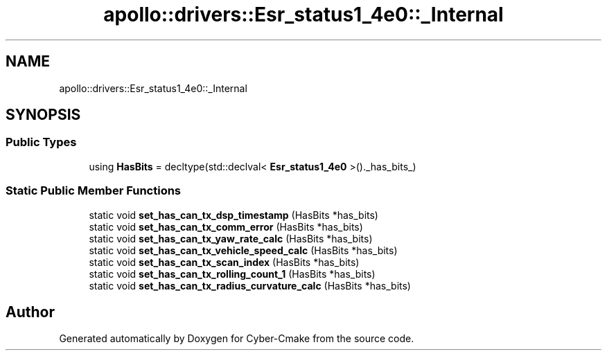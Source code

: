 .TH "apollo::drivers::Esr_status1_4e0::_Internal" 3 "Sun Sep 3 2023" "Version 8.0" "Cyber-Cmake" \" -*- nroff -*-
.ad l
.nh
.SH NAME
apollo::drivers::Esr_status1_4e0::_Internal
.SH SYNOPSIS
.br
.PP
.SS "Public Types"

.in +1c
.ti -1c
.RI "using \fBHasBits\fP = decltype(std::declval< \fBEsr_status1_4e0\fP >()\&._has_bits_)"
.br
.in -1c
.SS "Static Public Member Functions"

.in +1c
.ti -1c
.RI "static void \fBset_has_can_tx_dsp_timestamp\fP (HasBits *has_bits)"
.br
.ti -1c
.RI "static void \fBset_has_can_tx_comm_error\fP (HasBits *has_bits)"
.br
.ti -1c
.RI "static void \fBset_has_can_tx_yaw_rate_calc\fP (HasBits *has_bits)"
.br
.ti -1c
.RI "static void \fBset_has_can_tx_vehicle_speed_calc\fP (HasBits *has_bits)"
.br
.ti -1c
.RI "static void \fBset_has_can_tx_scan_index\fP (HasBits *has_bits)"
.br
.ti -1c
.RI "static void \fBset_has_can_tx_rolling_count_1\fP (HasBits *has_bits)"
.br
.ti -1c
.RI "static void \fBset_has_can_tx_radius_curvature_calc\fP (HasBits *has_bits)"
.br
.in -1c

.SH "Author"
.PP 
Generated automatically by Doxygen for Cyber-Cmake from the source code\&.
